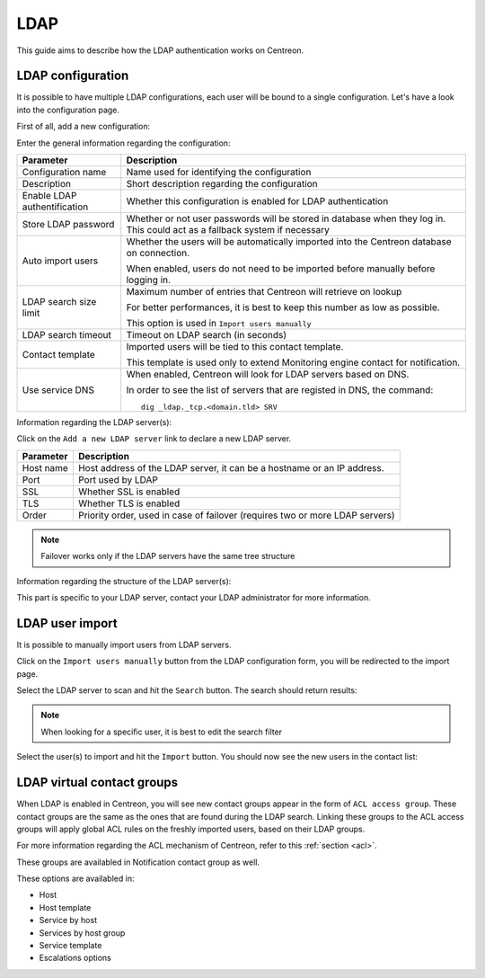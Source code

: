.. _ldap:

====
LDAP
====

This guide aims to describe how the LDAP authentication works on Centreon.


******************
LDAP configuration
******************

It is possible to have multiple LDAP configurations, each user will be bound to a single configuration. Let's have a look into the configuration page.

First of all, add a new configuration:

.. image:: /_static/images/user/advanced/ldap_conf_1.png
   :align: center


Enter the general information regarding the configuration:

.. image:: /_static/images/user/advanced/ldap_conf_2.png
   :align: center

================================================== ================================================================
Parameter                                          Description
================================================== ================================================================
Configuration name                                 Name used for identifying the configuration

Description                                        Short description regarding the configuration

Enable LDAP authentification                       Whether this configuration is enabled for LDAP authentication

Store LDAP password                                Whether or not user passwords will be stored in database when
                                                   they log in. This could act as a fallback system if necessary

Auto import users                                  Whether the users will be automatically imported into the
                                                   Centreon database on connection.

                                                   When enabled, users do not need to be imported before 
                                                   manually before logging in.

LDAP search size limit                             Maximum number of entries that Centreon will retrieve on lookup

                                                   For better performances, it is best to keep this number as low
                                                   as possible.

                                                   This option is used in ``Import users manually``

LDAP search timeout                                Timeout on LDAP search (in seconds)

Contact template                                   Imported users will be tied to this contact template.

                                                   This template is used only to extend Monitoring engine contact
                                                   for notification.

Use service DNS                                    When enabled, Centreon will look for LDAP servers based on DNS.

                                                   In order to see the list of servers that are registed in DNS,
                                                   the command::
                                                   
						     dig _ldap._tcp.<domain.tld> SRV
                                       
================================================== ================================================================


Information regarding the LDAP server(s):

.. image:: /_static/images/user/advanced/ldap_conf_3.png
   :align: center

Click on the ``Add a new LDAP server`` link to declare a new LDAP server. 

================================================== ================================================================
Parameter                                          Description
================================================== ================================================================
Host name                                          Host address of the LDAP server, it can be a hostname or an IP
                                                   address.

Port                                               Port used by LDAP

SSL                                                Whether SSL is enabled

TLS                                                Whether TLS is enabled

Order                                              Priority order, used in case of failover (requires two or more
                                                   LDAP servers)
================================================== ================================================================


.. note::
   Failover works only if the LDAP servers have the same tree structure

Information regarding the structure of the LDAP server(s):

.. image:: /_static/images/user/advanced/ldap_conf_4.png
   :align: center

This part is specific to your LDAP server, contact your LDAP administrator for more information.


****************
LDAP user import
****************

It is possible to manually import users from LDAP servers.

Click on the ``Import users manually`` button from the LDAP configuration form, you will be redirected to the import page.

.. image:: /_static/images/user/advanced/ldap_conf_5.png
   :align: center

Select the LDAP server to scan and hit the ``Search`` button. The search should return results:

.. image:: /_static/images/user/advanced/ldap_conf_6.png
   :align: center

.. note::
   When looking for a specific user, it is best to edit the search filter

Select the user(s) to import and hit the ``Import`` button. You should now see the new users in the contact list:

.. image:: /_static/images/user/advanced/ldap_conf_7.png
   :align: center


***************************
LDAP virtual contact groups
***************************

When LDAP is enabled in Centreon, you will see new contact groups appear in the form of ``ACL access group``. 
These contact groups are the same as the ones that are found during the LDAP search. 
Linking these groups to the ACL access groups will apply global ACL rules on the freshly imported users, 
based on their LDAP groups.

.. image:: /_static/images/user/advanced/ldap_conf_8.png
   :align: center

For more information regarding the ACL mechanism of Centreon, refer to this :ref:`section <acl>`.

These groups are availabled in Notification contact group as well.

.. image:: /_static/images/user/advanced/ldap_conf_9.png
   :align: center

These options are availabled in:

* Host
* Host template
* Service by host
* Services by host group
* Service template
* Escalations options
